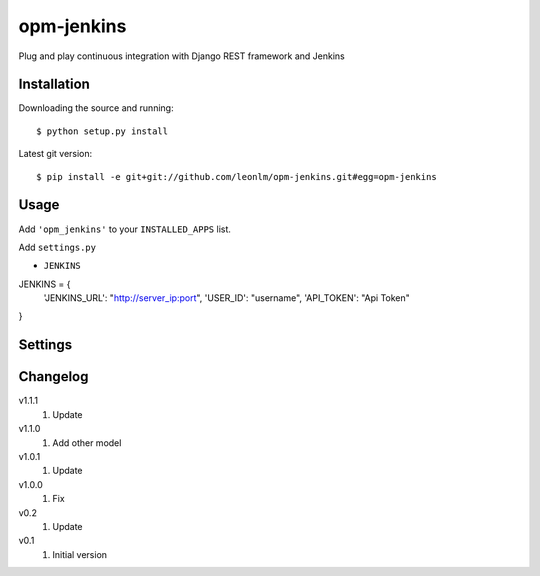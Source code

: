 opm-jenkins
==============

Plug and play continuous integration with Django REST framework and Jenkins


Installation
------------

Downloading the source and running::

    $ python setup.py install

Latest git version::

    $ pip install -e git+git://github.com/leonlm/opm-jenkins.git#egg=opm-jenkins



Usage
-----

Add ``'opm_jenkins'`` to your ``INSTALLED_APPS`` list.

Add ``settings.py``

- ``JENKINS``

JENKINS = {
    'JENKINS_URL': "http://server_ip:port",
    'USER_ID': "username",
    'API_TOKEN': "Api Token"
}



Settings
--------


Changelog
---------
v1.1.1
    1. Update

v1.1.0
    1. Add other model

v1.0.1
    1. Update
    
v1.0.0
    1. Fix

v0.2
    1. Update

v0.1
    1. Initial version
